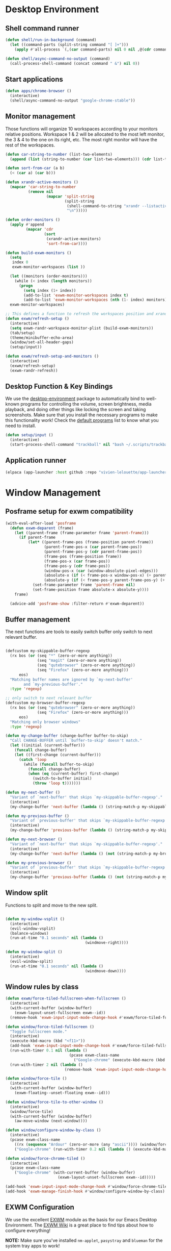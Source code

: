 #+title Destkop with exwm configuration
#+PROPERTY: header-args:emacs-lisp :tangle .emacs.d/desktop.el :mkdirp yes

* Desktop Environment
** Shell command runner
#+begin_src emacs-lisp
  (defun shell/run-in-background (command)
    (let ((command-parts (split-string command "[ ]+")))
      (apply #'all-process `(,(car command-parts) nil 0 nil ,@(cdr command-parts)))))
      
  (defun shell/async-command-no-output (command)
    (call-process-shell-command (concat command " &") nil 0))
#+end_src

** Start applications
#+begin_src emacs-lisp
  (defun apps/chrome-browser ()
    (interactive)
    (shell/async-command-no-output "google-chrome-stable"))
#+end_src

** Monitor management
Those functions will organize 10 workspaces according to your monitors relative positions.
Workspace 1 & 2 will be allocated to the most left monitor, the 3 & 4 to the one on its right, etc. The most right monitor will have the rest of the workspaces.

#+begin_src emacs-lisp
  (defun car-string-to-number (list-two-elements)
    (append (list (string-to-number (car list-two-elements))) (cdr list-two-elements)))

  (defun sort-from-car (a b)
    (< (car a) (car b)))

  (defun xrandr-active-monitors ()
    (mapcar 'car-string-to-number
            (remove nil
                    (mapcar 'split-string
                            (split-string
                             (shell-command-to-string "xrandr --listactivemonitors | grep / | cut -d '/' -f3 | sed -e 's/^[0-9]\\++//g' -e 's/+[0-9]\\+//g'")
                             "\n")))))

  (defun order-monitors ()
    (apply #'append
           (mapcar 'cdr
                   (sort
                    (xrandr-active-monitors)
                    'sort-from-car))))

  (defun build-exwm-monitors ()
    (setq 
     index 0
     exwm-monitor-workspaces (list ))

    (let ((monitors (order-monitors)))
      (while (< index (length monitors))
        (progn
          (setq index (1+ index))
          (add-to-list 'exwm-monitor-workspaces index t)
          (add-to-list 'exwm-monitor-workspaces (nth (1- index) monitors) t))))
    exwm-monitor-workspaces)

  ;; This defines a function to refresh the workspaces position and xrandr
  (defun exwm/refresh-setup ()
    (interactive)
    (setq exwm-randr-workspace-monitor-plist (build-exwm-monitors))
    (tab/setup)
    (theme/minibuffer-echo-area)
    (window/set-all-header-gaps)
    (setup/input))

  (defun exwm/refresh-setup-and-monitors ()
    (interactive)
    (exwm/refresh-setup)
    (exwm-randr-refresh))
    #+end_src

** Desktop Function & Key Bindings
We use the [[https://github.com/DamienCassou/desktop-environment][desktop-environment]] package to automatically bind to well-known programs for controlling the volume, screen brightness, media playback, and doing other things like locking the screen and taking screenshots.  Make sure that you install the necessary programs to make this functionality work!  Check the [[https://github.com/DamienCassou/desktop-environment#default-configuration][default programs]] list to know what you need to install.

#+begin_src emacs-lisp
  (defun setup/input ()
    (interactive)
    (start-process-shell-command "trackball" nil "bash ~/.scripts/trackball-setup.sh"))
#+end_src
** Application runner
#+BEGIN_SRC emacs-lisp
  (elpaca (app-launcher :host github :repo "vivien-lelouette/app-launcher"))

#+END_SRC

* Window Management
** Posframe setup for exwm compatibility
#+BEGIN_SRC emacs-lisp
  (with-eval-after-load 'posframe
    (defun exwm-deparent (frame)
      (let ((parent-frame (frame-parameter frame 'parent-frame)))
        (if parent-frame
            (let* ((parent-frame-pos (frame-position parent-frame))
                   (parent-frame-pos-x (car parent-frame-pos))
                   (parent-frame-pos-y (cdr parent-frame-pos))
                   (frame-pos (frame-position frame))
                   (frame-pos-x (car frame-pos))
                   (frame-pos-y (cdr frame-pos))
                   (window-pos-x (car (window-absolute-pixel-edges))) 
                   (absolute-x (if (< frame-pos-x window-pos-x) (+ parent-frame-pos-x frame-pos-x) frame-pos-x))
                   (absolute-y (if (< frame-pos-y parent-frame-pos-y) (+ parent-frame-pos-y frame-pos-y) frame-pos-y)))
              (set-frame-parameter frame 'parent-frame nil)
              (set-frame-position frame absolute-x absolute-y))))
      frame)

    (advice-add 'posframe-show :filter-return #'exwm-deparent))
#+END_SRC

** Buffer management
  The next functions are tools to easily switch buffer only switch to next relevant buffer.

#+begin_src emacs-lisp

  (defcustom my-skippable-buffer-regexp
    (rx bos (or (seq "*" (zero-or-more anything))
                (seq "magit" (zero-or-more anything))
                (seq "qutebrowser" (zero-or-more anything))
                (seq "Firefox" (zero-or-more anything)))
        eos)
    "Matching buffer names are ignored by `my-next-buffer'
          and `my-previous-buffer'."
    :type 'regexp)

  ;; only switch to next relevant buffer
  (defcustom my-browser-buffer-regexp
    (rx bos (or (seq "qutebrowser" (zero-or-more anything))
                (seq "Firefox" (zero-or-more anything)))
        eos)
    "Matching only browser windows"
    :type 'regexp)

  (defun my-change-buffer (change-buffer buffer-to-skip)
    "Call CHANGE-BUFFER until `buffer-to-skip' doesn't match."
    (let ((initial (current-buffer)))
      (funcall change-buffer)
      (let ((first-change (current-buffer)))
        (catch 'loop
          (while (funcall buffer-to-skip)
            (funcall change-buffer)
            (when (eq (current-buffer) first-change)
              (switch-to-buffer initial)
              (throw 'loop t)))))))

  (defun my-next-buffer ()
    "Variant of `next-buffer' that skips `my-skippable-buffer-regexp'."
    (interactive)
    (my-change-buffer 'next-buffer (lambda () (string-match-p my-skippable-buffer-regexp (buffer-name)))))

  (defun my-previous-buffer ()
    "Variant of `previous-buffer' that skips `my-skippable-buffer-regexp'."
    (interactive)
    (my-change-buffer 'previous-buffer (lambda () (string-match-p my-skippable-buffer-regexp (buffer-name)))))

  (defun my-next-browser ()
    "Variant of `next-buffer' that skips `my-skippable-buffer-regexp'."
    (interactive)
    (my-change-buffer 'next-buffer (lambda () (not (string-match-p my-browser-buffer-regexp (buffer-name))))))

  (defun my-previous-browser ()
    "Variant of `previous-buffer' that skips `my-skippable-buffer-regexp'."
    (interactive)
    (my-change-buffer 'previous-buffer (lambda () (not (string-match-p my-browser-buffer-regexp (buffer-name))))))

#+end_src

** Window split
Functions to split and move to the new split.

#+begin_src emacs-lisp

  (defun my-window-vsplit ()
    (interactive)
    (evil-window-vsplit)
    (balance-windows)
    (run-at-time "0.1 seconds" nil (lambda ()
                                     (windmove-right))))

  (defun my-window-split ()
    (interactive)
    (evil-window-split)
    (run-at-time "0.1 seconds" nil (lambda ()
                                     (windmove-down))))

#+end_src

** Window rules by class
#+BEGIN_SRC emacs-lisp
  (defun exwm/force-tiled-fullscreen-when-fullscreen ()
    (interactive)
    (with-current-buffer (window-buffer)
      (exwm-layout-unset-fullscreen exwm--id))
    (remove-hook 'exwm-input-input-mode-change-hook #'exwm/force-tiled-fullscreen-when-fullscreen))

  (defun window/force-tiled-fullscreen ()
    "Toggle fullscreen mode."
    (interactive)
    (execute-kbd-macro (kbd "<f11>"))
    (add-hook 'exwm-input-input-mode-change-hook #'exwm/force-tiled-fullscreen-when-fullscreen)
    (run-with-timer 0.1 nil (lambda ()
                              (pcase exwm-class-name
                                ("Google-chrome" (execute-kbd-macro (kbd "C-l"))))))
    (run-with-timer 2 nil (lambda ()
                            (remove-hook 'exwm-input-input-mode-change-hook #'exwm/force-tiled-fullscreen-when-fullscreen))))

  (defun window/force-tile ()
    (interactive)
    (with-current-buffer (window-buffer)
      (exwm-floating--unset-floating exwm--id)))

  (defun window/force-tile-to-other-window ()
    (interactive)
    (window/force-tile)
    (with-current-buffer (window-buffer)
      (aw-move-window (next-window))))

  (defun window/configure-window-by-class ()
    (interactive)
    (pcase exwm-class-name
      ((rx (sequence "Ardour" (zero-or-more (any "ascii")))) (window/force-tile-to-other-window))
      ("Google-chrome" (run-with-timer 0.2 nil (lambda () (execute-kbd-macro (kbd "<f11>")))))))

  (defun window/force-chrome-tiled ()
    (interactive)
    (pcase exwm-class-name
      ("Google-chrome" (with-current-buffer (window-buffer)
                         (exwm-layout-unset-fullscreen exwm--id)))))

  (add-hook 'exwm-input-input-mode-change-hook #'window/force-chrome-tiled)
  (add-hook 'exwm-manage-finish-hook #'window/configure-window-by-class)
#+END_SRC

** EXWM Configuration
We use the excellent [[https://github.com/ch11ng/exwm][EXWM]] module as the basis for our Emacs Desktop Environment.  The [[https://github.com/ch11ng/exwm/wiki][EXWM Wiki]] is a great place to find tips about how to configure everything!

*NOTE:* Make sure you've installed =nm-applet=, =pasystray= and =blueman= for the system tray apps to work!

#+begin_src emacs-lisp
  (setq helm-ag-show-status-function (lambda ()))
  (defun exwm/exwm-init-hook ()
    (exwm/refresh-setup))
  ;; Launch apps that will run in the background
  ;;(shell/run-in-background "gsettings set org.gnome.gnome-flashback.desktop.icons show-home false")
  ;;(shell/run-in-background "gsettings set org.gnome.gnome-flashback.desktop.icons show-trash false"))

  (defun exwm/win-title ()
    (if exwm-title
        exwm-title
      ""))

  (defun exwm/exwm-title-by-class (title class prefix)
    (cond
     ((string= class "Google-chrome") (concat prefix "Chrome: " (replace-regexp-in-string " . Google Chrome" " " (replace-regexp-in-string " - https://.*" " " (replace-regexp-in-string " - http://.*" " " title)))))
     ((string= class "systemsettings") (concat prefix "System Settings: " (replace-regexp-in-string " . System Settings" " " title)))
     ((string= class "DBeaver") (concat prefix "DBeaver: " (replace-regexp-in-string "DBeaver .* - " "" title)))
     ((s-starts-with? "gimp" class t) (concat prefix "GIMP: " (replace-regexp-in-string " . GIMP" " " title)))
     (t (concat prefix (s-capitalize class) ": " (replace-regexp-in-string (concat " . " exwm-class-name) " " title)))))

  (defun exwm/exwm-update-title ()
    (exwm-workspace-rename-buffer
     (exwm/exwm-title-by-class (exwm/win-title) exwm-class-name (if (window-parameter (selected-window) 'split-window) " "  ""))))

  (defun exwm/exwm-set-fringe ()
    (setq left-fringe-width 1
          right-fringe-width 1))

  (defun exwm/kill-current-buffer-and-window ()
    (interactive)
    (kill-current-buffer)
    (delete-window))

  (defun kde/lock-screen ()
    (interactive)
    (shell/run-in-background "loginctl lock-session"))

  (defun kde/logout ()
    (interactive)
    (shell/run-in-background "loginctl terminate-session"))

  (defun kde/shutdown ()
    (interactive)
    (shell/run-in-background "shutdown -h 0"))

  (defun kde/reboot ()
    (interactive)
    (shell/run-in-background "reboot"))

  (defun kwin/replace ()
    (interactive)
    (shell/run-in-background "kwin_x11 --replace"))

  (defun settings/manager ()
    (interactive)
    (shell/run-in-background "systemsettings5"))

  (defun settings/appearance ()
    (interactive)
    (shell/run-in-background "systemsettings5 kcm_lookandfeel"))

  (defun settings/display ()
    (interactive)
    (shell/run-in-background "systemsettings5 kcm_kscreen"))

  (defun settings/keyboard ()
    (interactive)
    (shell/run-in-background "systemsettings5 kcm_keyboard"))

  (defun settings/mouse ()
    (interactive)
    (shell/run-in-background "systemsettings5 kcm_mouse"))

  (defun settings/network ()
    (interactive)
    (shell/run-in-background "systemsettings5 kcm_networkmanagement"))

  (defun settings/sound ()
    (interactive)
    (shell/run-in-background "systemsettings5 kcm_pulseaudio"))

  (defun warpd/hint ()
    (interactive)
    (shell/run-in-background "warpd --oneshot --foreground --hint"))

  (use-package exwm
    :config
    (setq x-no-window-manager t)
    (winner-mode 1)
    (setup/input)

    ;; When window "class" updates, use it to set the buffer name
    (add-hook 'exwm-update-class-hook #'exwm/exwm-update-title)

    ;; When window title updates, use it to set the buffer name
    (add-hook 'exwm-update-title-hook #'exwm/exwm-update-title)

    ;; When EXWM starts up, do some extra confifuration
    (add-hook 'exwm-init-hook #'exwm/exwm-init-hook)

    (add-hook 'exwm-mode-hook #'exwm/exwm-set-fringe)

    ;; Automatically move EXWM buffer to current workspace when selected
    (setq exwm-layout-show-all-buffers t)

    ;; Display all EXWM buffers in every workspace buffer list
    (setq exwm-workspace-show-all-buffers t)

    ;; Automatically send the mouse cursor to the selected workspace's display
    (setq exwm-workspace-warp-cursor t)

    ;; These keys should always pass through to Emacs
    (add-to-list 'exwm-input-prefix-keys ?\s-d)

    ;; Ctrl+Q will enable the next key to be sent directly
    (define-key exwm-mode-map [?\s-,] 'exwm-input-send-next-key)

    ;; god-mode integration
    ;; (add-hook 'god-mode-enabled-hook (lambda () (setq exwm-input-line-mode-passthrough t)))
    ;; (add-hook 'god-mode-disabled-hook (lambda () (setq exwm-input-line-mode-passthrough nil))

    ;; Set up global key bindings.  These always work, no matter the input state!
    ;; Keep in mind that changing this list after EXWM initializes has no effect.
    (setq exwm-input-global-keys
          `(
            ;; mouse jump
            ([?\s-\;] . warpd/hint)

            ;; refresh setup
            ([?\s-r] . exwm-reset)
            ([?\s-R] . exwm/refresh-setup-and-monitors)

            ([?\s-i] . exwm-input-release-keyboard)
            ([?\s-I] . exwm-input-grab-keyboard)

            ([?\s-/] . winner-undo)
            ([?\s-?] . winner-redo)

            ([?\s-x] . execute-extended-command)

            ;; move to another window using switch-window
            ([?\s-j] . ace-window)
            ([?\s-J] . ace-swap-window)

            ([?\s-}] . enlarge-window)
            ([?\s-{] . shrink-window)
            ([?\s-\[] . shrink-window-horizontally)
            ([?\s-\]] . enlarge-window-horizontally)
            ([?\s-=] . balance-windows)
            ([?\s-+] . zoom)

            ([?\s-k] . kill-current-buffer)
            ([?\s-K] . exwm/kill-current-buffer-and-window)

            ([?\s-m] . exwm-layout-toggle-fullscreen)
            ([?\s-M] . exwm-floating-toggle-floating)
            ([?\s-n] . window/force-tiled-fullscreen)

            ([?\s-p ?\s-l] . kde/lock-screen)
            ([?\s-p ?\M-l] . kde/logout)
            ([?\s-p ?\M-s] . kde/shutdown)
            ([?\s-p ?\M-r] . kde/reboot)
            ([?\s-p ?\M-w] . kwin/replace)

            ([?\s-o ?\s-o] . settings/manager)
            ([?\s-o ?\s-a] . settings/appearance)
            ([?\s-o ?\s-d] . settings/display)
            ([?\s-o ?\s-k] . settings/keyboard)
            ([?\s-o ?\s-m] . settings/mouse)
            ([?\s-o ?\s-n] . settings/network)
            ([?\s-o ?\s-s] . settings/sound)

            ([?\s-a] . app-launcher-run-app)

            ([?\s-b] . consult-buffer)
            ([?\s-B] . ibuffer-jump)

            ([?\s-f] . consult-bookmark)
            ([?\s-F] . blist)

            ([s-return] . eshell)
            ([S-s-return] . eat)
            ([C-s-return] . utils/x-terminal)

            ([?\s-q] . delete-window)
            ([?\s-Q] . delete-other-windows)
            ([?\s-S] . split-window-below)
            ([?\s-s] . split-window-right)

            ;; Applications
            ([?\s-c] . chrome/do-start-with-url-or-search)
            ([?\s-C] . apps/chrome-browser)

            ;; 's-N': Switch to certain workspace with Super (Win) plus a number key (0 - 9)
            ,@(mapcar (lambda (i)
                        `(,(kbd (format "s-w s %d" i)) .
                          (lambda ()
                            (interactive)
                            (exwm-workspace-switch-create ,i))))
                      (number-sequence 0 9))

            ,@(mapcar (lambda (i)
                        `(,(kbd (format "s-w %d" i)) .
                          (lambda ()
                            (interactive)
                            (tab-bar-select-tab ,i))))
                      (number-sequence 0 9))

            ([?\s-w ?\s-w] . tab-bar-new-tab)
            ([?\s-w ?\s-W] . tab-bar-duplicate-tab)
            ([?\s-w ?\s-k] . tab-bar-close-tab)

            ([?\s-w ?\s-n] . tab-bar-switch-to-next-tab)
            ([?\s-w ?\s-p] . tab-bar-switch-to-prev-tab)
            ([s-tab] . tab-bar-switch-to-next-tab)
            ([s-iso-lefttab] . tab-bar-switch-to-prev-tab)

            ,@(mapcar (lambda (i)
                        `(,(kbd (format "s-%d" i)) .
                          (lambda ()
                            (interactive)
                            (select-window (nth (- ,i 1) (aw-window-list))))))
                      (number-sequence 1 9))

            ([?\s-0] . (lambda ()
                         (interactive)
                         (select-window (nth 9 (aw-window-list)))))

            ([?\s-!] . (lambda ()
                         (interactive)
                         (aw-move-window (nth 0 (aw-window-list)))))

            ([?\s-@] . (lambda ()
                         (interactive)
                         (aw-move-window (nth 1 (aw-window-list)))))

            ([?\s-#] . (lambda ()
                         (interactive)
                         (aw-move-window (nth 2 (aw-window-list)))))

            ([?\s-$] . (lambda ()
                         (interactive)
                         (aw-move-window (nth 3 (aw-window-list)))))

            ([?\s-%] . (lambda ()
                         (interactive)
                         (aw-move-window (nth 4 (aw-window-list)))))

            ([?\s-^] . (lambda ()
                         (interactive)
                         (aw-move-window (nth 5 (aw-window-list)))))

            ([?\s-&] . (lambda ()
                         (interactive)
                         (aw-move-window (nth 6 (aw-window-list)))))

            ([?\s-*] . (lambda ()
                         (interactive)
                         (aw-move-window (nth 7 (aw-window-list)))))

            ([?\s-\(] . (lambda ()
                          (interactive)
                          (aw-move-window (nth 8 (aw-window-list)))))

            ([?\s-\)] . (lambda ()
                          (interactive)
                          (aw-move-window (nth 9 (aw-window-list)))))

            ,@(mapcar (lambda (i)
                        `(,(kbd (format "M-s-%d" i)) .
                          (lambda ()
                            (interactive)
                            (aw-swap-window (nth (- ,i 1) (aw-window-list))))))
                      (number-sequence 1 9))

            ([M-s-0] . (lambda ()
                         (interactive)
                         (aw-swap-window (nth 9 (aw-window-list)))))

            ,@(mapcar (lambda (i)
                        `(,(kbd (format "C-s-%d" i)) .
                          (lambda ()
                            (interactive)
                            (aw-delete-window (nth (- ,i 1) (aw-window-list))))))
                      (number-sequence 1 9))

            ([C-s-0] . (lambda ()
                         (interactive)
                         (aw-delete-window (nth 9 (aw-window-list)))))
            ))

    ;; Send copy/paste easily
    (setq exwm-input-simulation-keys
          '(
            ([?\M-b] . [C-left])
            ([?\M-f] . [C-right])
            ([?\C-b] . [left])
            ([?\C-f] . [right])
            ([?\C-p] . [up])
            ([?\C-n] . [down])
            ([?\C-a] . [home])
            ([?\C-e] . [end])

            ([?\M-B] . [C-\S-left])
            ([?\M-F] . [C-\S-right])
            ([?\C-\S-b] . [S-left])
            ([?\C-\S-f] . [S-right])
            ([?\C-\S-p] . [S-up])
            ([?\C-\S-n] . [S-down])
            ([?\C-\S-a] . [S-home])
            ([?\C-\S-e] . [S-end])

            ([?\C-s] . [?\C-f])
            ([?\C-x ?\C-s] . [?\C-s])
            ([?\M-v] . [prior])
            ([?\C-v] . [next])

            ([?\M-d] . [C-delete])
            ([?\C-d] . [delete])
            ([?\C-k] . [S-end ?\C-x])

            ([?\C-y] . [?\C-v])
            ([?\M-w] . [?\C-c])
            ([?\C-w] . [?\C-x])
            ([?\s-g] . [escape]))))

  (elpaca-wait)

  (setq exwm-manage-configurations '(((string-match-p "^Xfce4-" exwm-title)
                                      floating nil)))

  (setq exwm-replace t)

  (exwm-enable)
  ;; This is for multiscreen support
  (require 'exwm-randr)
  (add-hook 'exwm-randr-screen-change-hook 'exwm/refresh-setup)
  (exwm-randr-enable)
  (add-hook 'elpaca-after-init-hook
            #'(lambda ()
                (exwm/refresh-setup)))
#+end_src

#+RESULTS:
| (lambda nil (exwm/refresh-setup)) | (lambda nil (let ((local-settings ~/.emacs.d/local.el)) (if (file-exists-p local-settings) (progn (load-file local-settings))))) | tab/setup | (lambda nil (setq gc-cons-threshold (* 100 1000 1000))) |

* EXWM edit
#+begin_src emacs-lisp
  (use-package exwm-edit)

    (setq exwm-edit-split  "below")

    (defun exwm-edit--finish-and-press-return ()
      (interactive)
      (exwm-edit--finish)
      (run-with-timer 0.2 nil (lambda () (exwm-input--fake-key 'return))))
    (defun exwm-edit--finish-and-press-control-return ()
      (interactive)
      (exwm-edit--finish)
      (run-with-timer 0.2 nil (lambda () (exwm-input--fake-key 'C-return))))

    (add-hook 'exwm-edit-mode-hook
      (lambda ()
        (define-key exwm-edit-mode-map (kbd "C-c <return>") 'exwm-edit--finish-and-press-return)
        (define-key exwm-edit-mode-map (kbd "C-c C-<return>") 'exwm-edit--finish-and-press-control-return)))
#+end_src

* Menu items
** Emacs menu separator
#+BEGIN_SRC emacs-lisp
  (defvar emacs-header-bar-menu (make-sparse-keymap "-- Emacs menu --"))
  (define-key global-map [menu-bar emacs-header-menu] (cons "-- Emacs menu --" emacs-header-bar-menu))
#+END_SRC


** System menu
#+BEGIN_SRC emacs-lisp
  (defvar system-bar-menu (make-sparse-keymap "System"))
  (define-key global-map [menu-bar system-menu] (cons "System" system-bar-menu))
  (define-key system-bar-menu [shutdown]
              '(menu-item "Shutdown" kde/shutdown :help "Shutdown the computer"))
  (define-key system-bar-menu [reboot]
              '(menu-item "Reboot" kde/reboot :help "Reboot the computer"))
  (define-key system-bar-menu [logout]
              '(menu-item "Logout" kde/logout :help "Logout user"))
#+END_SRC

** Application menu
#+BEGIN_SRC emacs-lisp
  (defvar application-bar-menu (make-sparse-keymap "Applications"))
  (define-key global-map [menu-bar application-menu] (cons "Applications" application-bar-menu))
#+END_SRC


** System
#+BEGIN_SRC emacs-lisp
  (defvar system-bar-menu (make-sparse-keymap "System"))
  (define-key global-map [menu-bar system-menu] (cons "System" system-bar-menu))
  (define-key system-bar-menu [shutdown]
              '(menu-item "Shutdown" kde/shutdown :help "Shutdown the computer"))
  (define-key system-bar-menu [reboot]
              '(menu-item "Reboot" kde/reboot :help "Reboot the computer"))
  (define-key system-bar-menu [logout]
              '(menu-item "Logout" kde/logout :help "Logout user"))
#+END_SRC

* Bookmark handlers
** Chrome
This requires the following Chrome extention: https://chrome.google.com/webstore/detail/url-in-title/ignpacbgnbnkaiooknalneoeladjnfgb?hl=en.
#+BEGIN_SRC emacs-lisp
  (defvar chrome/input-history nil)
  (eval-after-load "savehist"
    '(add-to-list 'savehist-additional-variables 'chrome/input-history))

  (defun chrome/do-start-with-url-or-search ()
    (interactive)
    (if (string= exwm-class-name "Google-chrome")
        (let ((split-title (mapcar (lambda (str) (s-replace " - Google Chrome" "" str)) (split-string exwm-title " - http"))))
          (message (concat "http" (car (last split-title))))
          (chrome/start-with-url-or-search (completing-read "URL or search " chrome/input-history nil nil (concat "http" (car (last split-title))) 'chrome/input-history)))
      (chrome/start-with-url-or-search (completing-read "URL or search " chrome/input-history nil nil nil 'chrome/input-history))))

  (defun chrome/start-with-url-or-search (input)
    (interactive)
    (let ((trimmed-input (string-trim input)))
      (if (string-match-p " " trimmed-input)
          (shell/async-command-no-output (concat "google-chrome-stable --new-window '? " input "'"))
        (shell/async-command-no-output (concat "google-chrome-stable --new-window '" input "'")))))

  (defun bookmark/chrome-bookmark-handler (record)
    "Jump to an chrome bookmarked location."
    (with-current-buffer (window-buffer)
      (chrome/start-with-url-or-search (bookmark-prop-get record 'location))))

  (defun bookmark/chrome-bookmark-make-record ()
    "Return a bookmark record for the current chrome buffer."
    (interactive)
    (let ((split-title (mapcar (lambda (str) (s-replace " - Google Chrome" "" str)) (split-string exwm-title " - http"))))
      `(,(concat "chrome/" (car split-title))
        (location . ,(concat "http" (car (last split-title))))
        (handler . bookmark/chrome-bookmark-handler))))

  (defun bookmark/chrome-set-bookmark-handler ()
    "This tells Emacs which function to use to create bookmarks."
    (interactive)
    (if (string= exwm-class-name "Google-chrome")
        (set (make-local-variable 'bookmark-make-record-function)
             #'bookmark/chrome-bookmark-make-record)))

  (add-hook 'exwm-manage-finish-hook #'bookmark/chrome-set-bookmark-handler)
#+END_SRC

* Helpers
** Know the key chords
#+begin_src emacs-lisp :tangle no
  (key-description (vector (read-key)))
#+end_src

** Stream desktop

#+BEGIN_SRC emacs-lisp
  (defun stream/pointer-start ()
    (interactive)
    (shell/async-command-no-output "find-cursor -c#ff3300 --repeat 0 --follow --distance 0 --line-width 16 --size 16"))

  (defun stream/pointer-stop ()
    (interactive)
    (shell/async-command-no-output "pkill find-cursor"))

  (defun stream/start ()
    (interactive)
    (window/4k-streaming-layout)
    (stream/pointer-start)
    (shell/async-command-no-output "vlc --no-video-deco --no-embedded-video --screen-fps=30 --screen-top=20 --screen-left=3840 --screen-width=1920 --screen-height=1080 screen://")
    (aw-move-window
     (nth 0
          (aw-window-list)))
    (run-with-timer 0.5 nil (lambda () (with-current-buffer (window-buffer) (exwm-layout-toggle-fullscreen exwm--id) (select-window (get-mru-window t t t))))))

  (defun stream/stop ()
    (interactive)
    (stream/pointer-stop)
    (shell/async-command-no-output "pkill vlc"))
#+END_SRC
